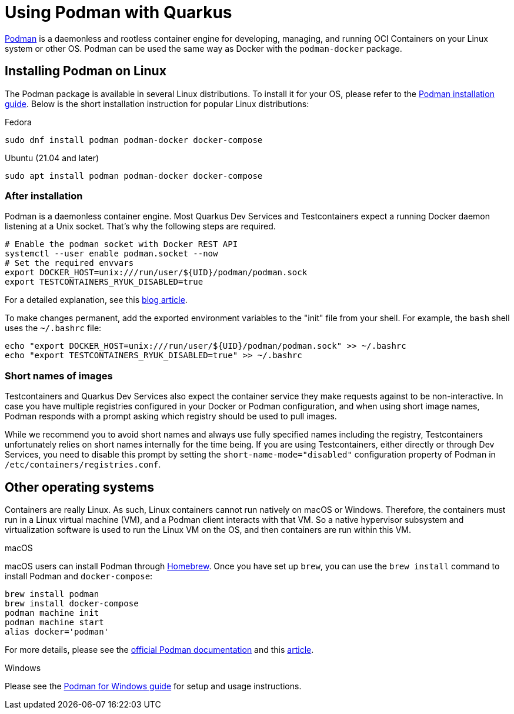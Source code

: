////
This guide is maintained in the main Quarkus repository
and pull requests should be submitted there:
https://github.com/quarkusio/quarkus/tree/main/docs/src/main/asciidoc
////
= Using Podman with Quarkus

https://podman.io/[Podman] is a daemonless and rootless container engine for developing, managing, and running OCI Containers on your Linux system or other OS.
Podman can be used the same way as Docker with the `podman-docker` package.

== Installing Podman on Linux

The Podman package is available in several Linux distributions. To install it for your OS, please refer to the  https://podman.io/getting-started/installation[Podman installation guide].
Below is the short installation instruction for popular Linux distributions:

.Fedora
[source,bash]
----
sudo dnf install podman podman-docker docker-compose
----
.Ubuntu (21.04 and later)
[source,bash]
----
sudo apt install podman podman-docker docker-compose
----

=== After installation

Podman is a daemonless container engine. Most Quarkus Dev Services and Testcontainers expect a running Docker daemon listening at a Unix socket.
That's why the following steps are required.
[source,bash]
----
# Enable the podman socket with Docker REST API
systemctl --user enable podman.socket --now
# Set the required envvars
export DOCKER_HOST=unix:///run/user/${UID}/podman/podman.sock
export TESTCONTAINERS_RYUK_DISABLED=true
----
For a detailed explanation, see this https://quarkus.io/blog/quarkus-devservices-testcontainers-podman/[blog article].

To make changes permanent, add the exported environment variables to the "init" file from your shell. For example, the `bash` shell uses  the `~/.bashrc` file:
[source,bash]
----
echo "export DOCKER_HOST=unix:///run/user/${UID}/podman/podman.sock" >> ~/.bashrc
echo "export TESTCONTAINERS_RYUK_DISABLED=true" >> ~/.bashrc
----

=== Short names of images

Testcontainers and Quarkus Dev Services also expect the container service they make requests against to be non-interactive.
In case you have multiple registries configured in your Docker or Podman configuration, and when using short image names, Podman responds with a prompt asking which registry should be used to pull images.

While we recommend you to avoid short names and always use fully specified names including the registry,
Testcontainers unfortunately relies on short names internally for the time being.
If you are using Testcontainers, either directly or through Dev Services,
you need to disable this prompt by setting the `short-name-mode="disabled"` configuration property of Podman in `/etc/containers/registries.conf`.

== Other operating systems

Containers are really Linux. As such, Linux containers cannot run natively on macOS or Windows.
Therefore, the containers must run in a Linux virtual machine (VM), and a Podman client interacts with that VM.
So a native hypervisor subsystem and virtualization software is used to run the Linux VM on the OS, and then containers are run within this VM.

.macOS
macOS users can install Podman through https://brew.sh/[Homebrew]. Once you have set up `brew`, you can use the `brew install` command to install Podman and `docker-compose`:
[source,bash]
----
brew install podman
brew install docker-compose
podman machine init
podman machine start
alias docker='podman'
----
For more details, please see the https://podman.io/getting-started/installation#macos[official Podman documentation] and this https://www.redhat.com/sysadmin/replace-docker-podman-macos[article].

.Windows
Please see the https://github.com/containers/podman/blob/main/docs/tutorials/podman-for-windows.md[Podman for Windows guide] for setup and usage instructions.
